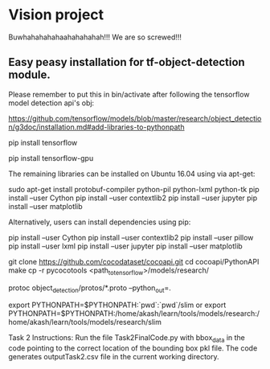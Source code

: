 * Vision project

  Buwhahahahahaahahahahah!!! We are so screwed!!!


** Easy peasy installation for tf-object-detection module.
Please remember to put this in bin/activate after following the tensorflow model detection api's obj:

https://github.com/tensorflow/models/blob/master/research/object_detection/g3doc/installation.md#add-libraries-to-pythonpath


# INstallation instruction quick summary
# For CPU
pip install tensorflow
# For GPU
pip install tensorflow-gpu

The remaining libraries can be installed on Ubuntu 16.04 using via apt-get:

sudo apt-get install protobuf-compiler python-pil python-lxml python-tk
pip install --user Cython
pip install --user contextlib2
pip install --user jupyter
pip install --user matplotlib

Alternatively, users can install dependencies using pip:

pip install --user Cython
pip install --user contextlib2
pip install --user pillow
pip install --user lxml
pip install --user jupyter
pip install --user matplotlib



# FOr coco metrics
git clone https://github.com/cocodataset/cocoapi.git
cd cocoapi/PythonAPI
make
cp -r pycocotools <path_to_tensorflow>/models/research/

# From tensorflow/models/research/
protoc object_detection/protos/*.proto --python_out=.


# From tensorflow/models/research/
export PYTHONPATH=$PYTHONPATH:`pwd`:`pwd`/slim
or 
export PYTHONPATH=$PYTHONPATH:/home/akash/learn/tools/models/research:/home/akash/learn/tools/models/research/slim

Task 2 Instructions: Run the file Task2FinalCode.py with bbox_data in the code pointing to the correct location of the bounding box pkl file. 
The code generates outputTask2.csv file in the current working directory.


